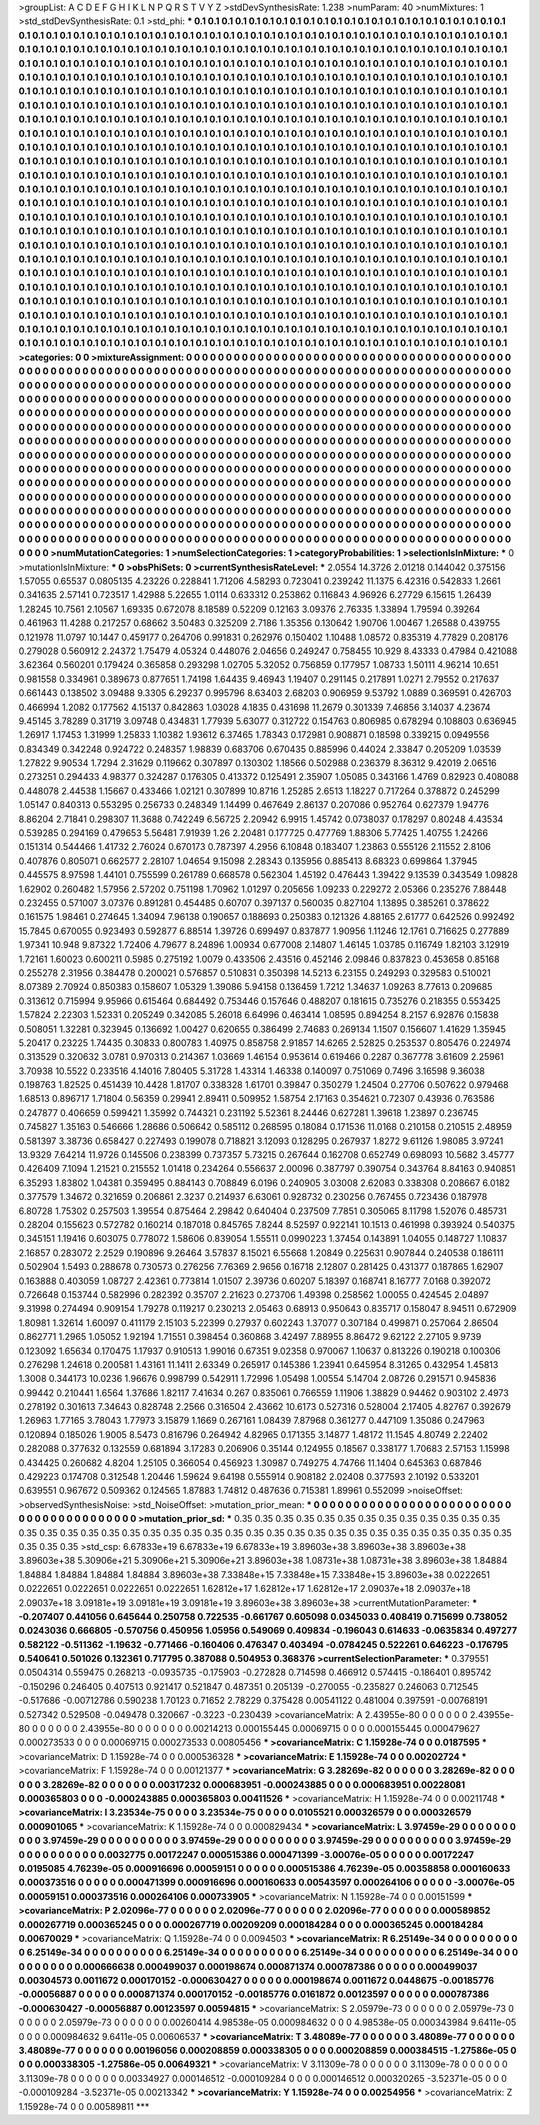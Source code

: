 >groupList:
A C D E F G H I K L
N P Q R S T V Y Z 
>stdDevSynthesisRate:
1.238 
>numParam:
40
>numMixtures:
1
>std_stdDevSynthesisRate:
0.1
>std_phi:
***
0.1 0.1 0.1 0.1 0.1 0.1 0.1 0.1 0.1 0.1
0.1 0.1 0.1 0.1 0.1 0.1 0.1 0.1 0.1 0.1
0.1 0.1 0.1 0.1 0.1 0.1 0.1 0.1 0.1 0.1
0.1 0.1 0.1 0.1 0.1 0.1 0.1 0.1 0.1 0.1
0.1 0.1 0.1 0.1 0.1 0.1 0.1 0.1 0.1 0.1
0.1 0.1 0.1 0.1 0.1 0.1 0.1 0.1 0.1 0.1
0.1 0.1 0.1 0.1 0.1 0.1 0.1 0.1 0.1 0.1
0.1 0.1 0.1 0.1 0.1 0.1 0.1 0.1 0.1 0.1
0.1 0.1 0.1 0.1 0.1 0.1 0.1 0.1 0.1 0.1
0.1 0.1 0.1 0.1 0.1 0.1 0.1 0.1 0.1 0.1
0.1 0.1 0.1 0.1 0.1 0.1 0.1 0.1 0.1 0.1
0.1 0.1 0.1 0.1 0.1 0.1 0.1 0.1 0.1 0.1
0.1 0.1 0.1 0.1 0.1 0.1 0.1 0.1 0.1 0.1
0.1 0.1 0.1 0.1 0.1 0.1 0.1 0.1 0.1 0.1
0.1 0.1 0.1 0.1 0.1 0.1 0.1 0.1 0.1 0.1
0.1 0.1 0.1 0.1 0.1 0.1 0.1 0.1 0.1 0.1
0.1 0.1 0.1 0.1 0.1 0.1 0.1 0.1 0.1 0.1
0.1 0.1 0.1 0.1 0.1 0.1 0.1 0.1 0.1 0.1
0.1 0.1 0.1 0.1 0.1 0.1 0.1 0.1 0.1 0.1
0.1 0.1 0.1 0.1 0.1 0.1 0.1 0.1 0.1 0.1
0.1 0.1 0.1 0.1 0.1 0.1 0.1 0.1 0.1 0.1
0.1 0.1 0.1 0.1 0.1 0.1 0.1 0.1 0.1 0.1
0.1 0.1 0.1 0.1 0.1 0.1 0.1 0.1 0.1 0.1
0.1 0.1 0.1 0.1 0.1 0.1 0.1 0.1 0.1 0.1
0.1 0.1 0.1 0.1 0.1 0.1 0.1 0.1 0.1 0.1
0.1 0.1 0.1 0.1 0.1 0.1 0.1 0.1 0.1 0.1
0.1 0.1 0.1 0.1 0.1 0.1 0.1 0.1 0.1 0.1
0.1 0.1 0.1 0.1 0.1 0.1 0.1 0.1 0.1 0.1
0.1 0.1 0.1 0.1 0.1 0.1 0.1 0.1 0.1 0.1
0.1 0.1 0.1 0.1 0.1 0.1 0.1 0.1 0.1 0.1
0.1 0.1 0.1 0.1 0.1 0.1 0.1 0.1 0.1 0.1
0.1 0.1 0.1 0.1 0.1 0.1 0.1 0.1 0.1 0.1
0.1 0.1 0.1 0.1 0.1 0.1 0.1 0.1 0.1 0.1
0.1 0.1 0.1 0.1 0.1 0.1 0.1 0.1 0.1 0.1
0.1 0.1 0.1 0.1 0.1 0.1 0.1 0.1 0.1 0.1
0.1 0.1 0.1 0.1 0.1 0.1 0.1 0.1 0.1 0.1
0.1 0.1 0.1 0.1 0.1 0.1 0.1 0.1 0.1 0.1
0.1 0.1 0.1 0.1 0.1 0.1 0.1 0.1 0.1 0.1
0.1 0.1 0.1 0.1 0.1 0.1 0.1 0.1 0.1 0.1
0.1 0.1 0.1 0.1 0.1 0.1 0.1 0.1 0.1 0.1
0.1 0.1 0.1 0.1 0.1 0.1 0.1 0.1 0.1 0.1
0.1 0.1 0.1 0.1 0.1 0.1 0.1 0.1 0.1 0.1
0.1 0.1 0.1 0.1 0.1 0.1 0.1 0.1 0.1 0.1
0.1 0.1 0.1 0.1 0.1 0.1 0.1 0.1 0.1 0.1
0.1 0.1 0.1 0.1 0.1 0.1 0.1 0.1 0.1 0.1
0.1 0.1 0.1 0.1 0.1 0.1 0.1 0.1 0.1 0.1
0.1 0.1 0.1 0.1 0.1 0.1 0.1 0.1 0.1 0.1
0.1 0.1 0.1 0.1 0.1 0.1 0.1 0.1 0.1 0.1
0.1 0.1 0.1 0.1 0.1 0.1 0.1 0.1 0.1 0.1
0.1 0.1 0.1 0.1 0.1 0.1 0.1 0.1 0.1 0.1
0.1 0.1 0.1 0.1 0.1 0.1 0.1 0.1 0.1 0.1
0.1 0.1 0.1 0.1 0.1 0.1 0.1 0.1 0.1 0.1
0.1 0.1 0.1 0.1 0.1 0.1 0.1 0.1 0.1 0.1
0.1 0.1 0.1 0.1 0.1 0.1 0.1 0.1 0.1 0.1
0.1 0.1 0.1 0.1 0.1 0.1 0.1 0.1 0.1 0.1
0.1 0.1 0.1 0.1 0.1 0.1 0.1 0.1 0.1 0.1
0.1 0.1 0.1 0.1 0.1 0.1 0.1 0.1 0.1 0.1
0.1 0.1 0.1 0.1 0.1 0.1 0.1 0.1 0.1 0.1
0.1 0.1 0.1 0.1 0.1 0.1 0.1 0.1 0.1 0.1
0.1 0.1 0.1 0.1 0.1 0.1 0.1 0.1 0.1 0.1
0.1 0.1 0.1 0.1 0.1 0.1 0.1 0.1 0.1 0.1
0.1 0.1 0.1 0.1 0.1 0.1 0.1 0.1 0.1 0.1
0.1 0.1 0.1 0.1 0.1 0.1 0.1 0.1 0.1 0.1
0.1 0.1 0.1 0.1 0.1 0.1 0.1 0.1 0.1 0.1
0.1 0.1 0.1 0.1 0.1 0.1 0.1 0.1 0.1 0.1
0.1 0.1 0.1 0.1 0.1 0.1 0.1 0.1 0.1 0.1
0.1 0.1 0.1 0.1 0.1 0.1 0.1 0.1 0.1 0.1
0.1 0.1 0.1 0.1 0.1 0.1 0.1 0.1 0.1 0.1
0.1 0.1 0.1 0.1 0.1 0.1 0.1 0.1 0.1 0.1
0.1 0.1 0.1 0.1 0.1 0.1 0.1 0.1 0.1 0.1
0.1 0.1 0.1 0.1 0.1 0.1 0.1 0.1 0.1 0.1
0.1 0.1 0.1 0.1 0.1 0.1 0.1 0.1 0.1 0.1
0.1 0.1 0.1 0.1 0.1 0.1 0.1 0.1 0.1 0.1
0.1 0.1 0.1 0.1 0.1 0.1 0.1 0.1 0.1 0.1
0.1 0.1 0.1 0.1 0.1 0.1 0.1 0.1 0.1 0.1
0.1 0.1 0.1 0.1 0.1 0.1 0.1 0.1 0.1 0.1
0.1 0.1 0.1 0.1 0.1 0.1 0.1 0.1 0.1 0.1
0.1 0.1 0.1 0.1 0.1 0.1 0.1 0.1 0.1 0.1
0.1 0.1 0.1 0.1 0.1 0.1 0.1 0.1 0.1 0.1
0.1 0.1 0.1 0.1 0.1 0.1 0.1 0.1 0.1 0.1
0.1 0.1 0.1 0.1 0.1 0.1 0.1 0.1 0.1 0.1
0.1 0.1 0.1 0.1 0.1 0.1 0.1 0.1 0.1 0.1
0.1 0.1 0.1 0.1 0.1 0.1 0.1 0.1 0.1 0.1
0.1 0.1 0.1 0.1 0.1 0.1 0.1 0.1 0.1 0.1
0.1 0.1 0.1 0.1 0.1 0.1 0.1 0.1 0.1 0.1
0.1 
>categories:
0 0
>mixtureAssignment:
0 0 0 0 0 0 0 0 0 0 0 0 0 0 0 0 0 0 0 0 0 0 0 0 0 0 0 0 0 0 0 0 0 0 0 0 0 0 0 0 0 0 0 0 0 0 0 0 0 0
0 0 0 0 0 0 0 0 0 0 0 0 0 0 0 0 0 0 0 0 0 0 0 0 0 0 0 0 0 0 0 0 0 0 0 0 0 0 0 0 0 0 0 0 0 0 0 0 0 0
0 0 0 0 0 0 0 0 0 0 0 0 0 0 0 0 0 0 0 0 0 0 0 0 0 0 0 0 0 0 0 0 0 0 0 0 0 0 0 0 0 0 0 0 0 0 0 0 0 0
0 0 0 0 0 0 0 0 0 0 0 0 0 0 0 0 0 0 0 0 0 0 0 0 0 0 0 0 0 0 0 0 0 0 0 0 0 0 0 0 0 0 0 0 0 0 0 0 0 0
0 0 0 0 0 0 0 0 0 0 0 0 0 0 0 0 0 0 0 0 0 0 0 0 0 0 0 0 0 0 0 0 0 0 0 0 0 0 0 0 0 0 0 0 0 0 0 0 0 0
0 0 0 0 0 0 0 0 0 0 0 0 0 0 0 0 0 0 0 0 0 0 0 0 0 0 0 0 0 0 0 0 0 0 0 0 0 0 0 0 0 0 0 0 0 0 0 0 0 0
0 0 0 0 0 0 0 0 0 0 0 0 0 0 0 0 0 0 0 0 0 0 0 0 0 0 0 0 0 0 0 0 0 0 0 0 0 0 0 0 0 0 0 0 0 0 0 0 0 0
0 0 0 0 0 0 0 0 0 0 0 0 0 0 0 0 0 0 0 0 0 0 0 0 0 0 0 0 0 0 0 0 0 0 0 0 0 0 0 0 0 0 0 0 0 0 0 0 0 0
0 0 0 0 0 0 0 0 0 0 0 0 0 0 0 0 0 0 0 0 0 0 0 0 0 0 0 0 0 0 0 0 0 0 0 0 0 0 0 0 0 0 0 0 0 0 0 0 0 0
0 0 0 0 0 0 0 0 0 0 0 0 0 0 0 0 0 0 0 0 0 0 0 0 0 0 0 0 0 0 0 0 0 0 0 0 0 0 0 0 0 0 0 0 0 0 0 0 0 0
0 0 0 0 0 0 0 0 0 0 0 0 0 0 0 0 0 0 0 0 0 0 0 0 0 0 0 0 0 0 0 0 0 0 0 0 0 0 0 0 0 0 0 0 0 0 0 0 0 0
0 0 0 0 0 0 0 0 0 0 0 0 0 0 0 0 0 0 0 0 0 0 0 0 0 0 0 0 0 0 0 0 0 0 0 0 0 0 0 0 0 0 0 0 0 0 0 0 0 0
0 0 0 0 0 0 0 0 0 0 0 0 0 0 0 0 0 0 0 0 0 0 0 0 0 0 0 0 0 0 0 0 0 0 0 0 0 0 0 0 0 0 0 0 0 0 0 0 0 0
0 0 0 0 0 0 0 0 0 0 0 0 0 0 0 0 0 0 0 0 0 0 0 0 0 0 0 0 0 0 0 0 0 0 0 0 0 0 0 0 0 0 0 0 0 0 0 0 0 0
0 0 0 0 0 0 0 0 0 0 0 0 0 0 0 0 0 0 0 0 0 0 0 0 0 0 0 0 0 0 0 0 0 0 0 0 0 0 0 0 0 0 0 0 0 0 0 0 0 0
0 0 0 0 0 0 0 0 0 0 0 0 0 0 0 0 0 0 0 0 0 0 0 0 0 0 0 0 0 0 0 0 0 0 0 0 0 0 0 0 0 0 0 0 0 0 0 0 0 0
0 0 0 0 0 0 0 0 0 0 0 0 0 0 0 0 0 0 0 0 0 0 0 0 0 0 0 0 0 0 0 0 0 0 0 0 0 0 0 0 0 0 0 0 0 0 0 0 0 0
0 
>numMutationCategories:
1
>numSelectionCategories:
1
>categoryProbabilities:
1 
>selectionIsInMixture:
***
0 
>mutationIsInMixture:
***
0 
>obsPhiSets:
0
>currentSynthesisRateLevel:
***
2.0554 14.3726 2.01218 0.144042 0.375156 1.57055 0.65537 0.0805135 4.23226 0.228841
1.71206 4.58293 0.723041 0.239242 11.1375 6.42316 0.542833 1.2661 0.341635 2.57141
0.723517 1.42988 5.22655 1.0114 0.633312 0.253862 0.116843 4.96926 6.27729 6.15615
1.26439 1.28245 10.7561 2.10567 1.69335 0.672078 8.18589 0.52209 0.12163 3.09376
2.76335 1.33894 1.79594 0.39264 0.461963 11.4288 0.217257 0.68662 3.50483 0.325209
2.7186 1.35356 0.130642 1.90706 1.00467 1.26588 0.439755 0.121978 11.0797 10.1447
0.459177 0.264706 0.991831 0.262976 0.150402 1.10488 1.08572 0.835319 4.77829 0.208176
0.279028 0.560912 2.24372 1.75479 4.05324 0.448076 2.04656 0.249247 0.758455 10.929
8.43333 0.47984 0.421088 3.62364 0.560201 0.179424 0.365858 0.293298 1.02705 5.32052
0.756859 0.177957 1.08733 1.50111 4.96214 10.651 0.981558 0.334961 0.389673 0.877651
1.74198 1.64435 9.46943 1.19407 0.291145 0.217891 1.0271 2.79552 0.217637 0.661443
0.138502 3.09488 9.3305 6.29237 0.995796 8.63403 2.68203 0.906959 9.53792 1.0889
0.369591 0.426703 0.466994 1.2082 0.177562 4.15137 0.842863 1.03028 4.1835 0.431698
11.2679 0.301339 7.46856 3.14037 4.23674 9.45145 3.78289 0.31719 3.09748 0.434831
1.77939 5.63077 0.312722 0.154763 0.806985 0.678294 0.108803 0.636945 1.26917 1.17453
1.31999 1.25833 1.10382 1.93612 6.37465 1.78343 0.172981 0.908871 0.18598 0.339215
0.0949556 0.834349 0.342248 0.924722 0.248357 1.98839 0.683706 0.670435 0.885996 0.44024
2.33847 0.205209 1.03539 1.27822 9.90534 1.7294 2.31629 0.119662 0.307897 0.130302
1.18566 0.502988 0.236379 8.36312 9.42019 2.06516 0.273251 0.294433 4.98377 0.324287
0.176305 0.413372 0.125491 2.35907 1.05085 0.343166 1.4769 0.82923 0.408088 0.448078
2.44538 1.15667 0.433466 1.02121 0.307899 10.8716 1.25285 2.6513 1.18227 0.717264
0.378872 0.245299 1.05147 0.840313 0.553295 0.256733 0.248349 1.14499 0.467649 2.86137
0.207086 0.952764 0.627379 1.94776 8.86204 2.71841 0.298307 11.3688 0.742249 6.56725
2.20942 6.9915 1.45742 0.0738037 0.178297 0.80248 4.43534 0.539285 0.294169 0.479653
5.56481 7.91939 1.26 2.20481 0.177725 0.477769 1.88306 5.77425 1.40755 1.24266
0.151314 0.544466 1.41732 2.76024 0.670173 0.787397 4.2956 6.10848 0.183407 1.23863
0.555126 2.11552 2.8106 0.407876 0.805071 0.662577 2.28107 1.04654 9.15098 2.28343
0.135956 0.885413 8.68323 0.699864 1.37945 0.445575 8.97598 1.44101 0.755599 0.261789
0.668578 0.562304 1.45192 0.476443 1.39422 9.13539 0.343549 1.09828 1.62902 0.260482
1.57956 2.57202 0.751198 1.70962 1.01297 0.205656 1.09233 0.229272 2.05366 0.235276
7.88448 0.232455 0.571007 3.07376 0.891281 0.454485 0.60707 0.397137 0.560035 0.827104
1.13895 0.385261 0.378622 0.161575 1.98461 0.274645 1.34094 7.96138 0.190657 0.188693
0.250383 0.121326 4.88165 2.61777 0.642526 0.992492 15.7845 0.670055 0.923493 0.592877
6.88514 1.39726 0.699497 0.837877 1.90956 1.11246 12.1761 0.716625 0.277889 1.97341
10.948 9.87322 1.72406 4.79677 8.24896 1.00934 0.677008 2.14807 1.46145 1.03785
0.116749 1.82103 3.12919 1.72161 1.60023 0.600211 0.5985 0.275192 1.0079 0.433506
2.43516 0.452146 2.09846 0.837823 0.453658 0.85168 0.255278 2.31956 0.384478 0.200021
0.576857 0.510831 0.350398 14.5213 6.23155 0.249293 0.329583 0.510021 8.07389 2.70924
0.850383 0.158607 1.05329 1.39086 5.94158 0.136459 1.7212 1.34637 1.09263 8.77613
0.209685 0.313612 0.715994 9.95966 0.615464 0.684492 0.753446 0.157646 0.488207 0.181615
0.735276 0.218355 0.553425 1.57824 2.22303 1.52331 0.205249 0.342085 5.26018 6.64996
0.463414 1.08595 0.894254 8.2157 6.92876 0.15838 0.508051 1.32281 0.323945 0.136692
1.00427 0.620655 0.386499 2.74683 0.269134 1.1507 0.156607 1.41629 1.35945 5.20417
0.23225 1.74435 0.30833 0.800783 1.40975 0.858758 2.91857 14.6265 2.52825 0.253537
0.805476 0.224974 0.313529 0.320632 3.0781 0.970313 0.214367 1.03669 1.46154 0.953614
0.619466 0.2287 0.367778 3.61609 2.25961 3.70938 10.5522 0.233516 4.14016 7.80405
5.31728 1.43314 1.46338 0.140097 0.751069 0.7496 3.16598 9.36038 0.198763 1.82525
0.451439 10.4428 1.81707 0.338328 1.61701 0.39847 0.350279 1.24504 0.27706 0.507622
0.979468 1.68513 0.896717 1.71804 0.56359 0.29941 2.89411 0.509952 1.58754 2.17163
0.354621 0.72307 0.43936 0.763586 0.247877 0.406659 0.599421 1.35992 0.744321 0.231192
5.52361 8.24446 0.627281 1.39618 1.23897 0.236745 0.745827 1.35163 0.546666 1.28686
0.506642 0.585112 0.268595 0.18084 0.171536 11.0168 0.210158 0.210515 2.48959 0.581397
3.38736 0.658427 0.227493 0.199078 0.718821 3.12093 0.128295 0.267937 1.8272 9.61126
1.98085 3.97241 13.9329 7.64214 11.9726 0.145506 0.238399 0.737357 5.73215 0.267644
0.162708 0.652749 0.698093 10.5682 3.45777 0.426409 7.1094 1.21521 0.215552 1.01418
0.234264 0.556637 2.00096 0.387797 0.390754 0.343764 8.84163 0.940851 6.35293 1.83802
1.04381 0.359495 0.884143 0.708849 6.0196 0.240905 3.03008 2.62083 0.338308 0.208667
6.0182 0.377579 1.34672 0.321659 0.206861 2.3237 0.214937 6.63061 0.928732 0.230256
0.767455 0.723436 0.187978 6.80728 1.75302 0.257503 1.39554 0.875464 2.29842 0.640404
0.237509 7.7851 0.305065 8.11798 1.52076 0.485731 0.28204 0.155623 0.572782 0.160214
0.187018 0.845765 7.8244 8.52597 0.922141 10.1513 0.461998 0.393924 0.540375 0.345151
1.19416 0.603075 0.778072 1.58606 0.839054 1.55511 0.0990223 1.37454 0.143891 1.04055
0.148727 1.10837 2.16857 0.283072 2.2529 0.190896 9.26464 3.57837 8.15021 6.55668
1.20849 0.225631 0.907844 0.240538 0.186111 0.502904 1.5493 0.288678 0.730573 0.276256
7.76369 2.9656 0.16718 2.12807 0.281425 0.431377 0.187865 1.62907 0.163888 0.403059
1.08727 2.42361 0.773814 1.01507 2.39736 0.60207 5.18397 0.168741 8.16777 7.0168
0.392072 0.726648 0.153744 0.582996 0.282392 0.35707 2.21623 0.273706 1.49398 0.258562
1.00055 0.424545 2.04897 9.31998 0.274494 0.909154 1.79278 0.119217 0.230213 2.05463
0.68913 0.950643 0.835717 0.158047 8.94511 0.672909 1.80981 1.32614 1.60097 0.411179
2.15103 5.22399 0.27937 0.602243 1.37077 0.307184 0.499871 0.257064 2.86504 0.862771
1.2965 1.05052 1.92194 1.71551 0.398454 0.360868 3.42497 7.88955 8.86472 9.62122
2.27105 9.9739 0.123092 1.65634 0.170475 1.17937 0.910513 1.99016 0.67351 9.02358
0.970067 1.10637 0.813226 0.190218 0.100306 0.276298 1.24618 0.200581 1.43161 11.1411
2.63349 0.265917 0.145386 1.23941 0.645954 8.31265 0.432954 1.45813 1.3008 0.344173
10.0236 1.96676 0.998799 0.542911 1.72996 1.05498 1.00554 5.14704 2.08726 0.291571
0.945836 0.99442 0.210441 1.6564 1.37686 1.82117 7.41634 0.267 0.835061 0.766559
1.11906 1.38829 0.94462 0.903102 2.4973 0.278192 0.301613 7.34643 0.828748 2.2566
0.316504 2.43662 10.6173 0.527316 0.528004 2.17405 4.82767 0.392679 1.26963 1.77165
3.78043 1.77973 3.15879 1.1669 0.267161 1.08439 7.87968 0.361277 0.447109 1.35086
0.247963 0.120894 0.185026 1.9005 8.5473 0.816796 0.264942 4.82965 0.171355 3.14877
1.48172 11.1545 4.80749 2.22402 0.282088 0.377632 0.132559 0.681894 3.17283 0.206906
0.35144 0.124955 0.18567 0.338177 1.70683 2.57153 1.15998 0.434425 0.260682 4.8204
1.25105 0.366054 0.456923 1.30987 0.749275 4.74766 11.1404 0.645363 0.687846 0.429223
0.174708 0.312548 1.20446 1.59624 9.64198 0.555914 0.908182 2.02408 0.377593 2.10192
0.533201 0.639551 0.967672 0.509362 0.124565 1.87883 1.74812 0.487636 0.715381 1.89961
0.552099 
>noiseOffset:
>observedSynthesisNoise:
>std_NoiseOffset:
>mutation_prior_mean:
***
0 0 0 0 0 0 0 0 0 0
0 0 0 0 0 0 0 0 0 0
0 0 0 0 0 0 0 0 0 0
0 0 0 0 0 0 0 0 0 0
>mutation_prior_sd:
***
0.35 0.35 0.35 0.35 0.35 0.35 0.35 0.35 0.35 0.35
0.35 0.35 0.35 0.35 0.35 0.35 0.35 0.35 0.35 0.35
0.35 0.35 0.35 0.35 0.35 0.35 0.35 0.35 0.35 0.35
0.35 0.35 0.35 0.35 0.35 0.35 0.35 0.35 0.35 0.35
>std_csp:
6.67833e+19 6.67833e+19 6.67833e+19 3.89603e+38 3.89603e+38 3.89603e+38 3.89603e+38 5.30906e+21 5.30906e+21 5.30906e+21
3.89603e+38 1.08731e+38 1.08731e+38 3.89603e+38 1.84884 1.84884 1.84884 1.84884 1.84884 3.89603e+38
7.33848e+15 7.33848e+15 7.33848e+15 3.89603e+38 0.0222651 0.0222651 0.0222651 0.0222651 0.0222651 1.62812e+17
1.62812e+17 1.62812e+17 2.09037e+18 2.09037e+18 2.09037e+18 3.09181e+19 3.09181e+19 3.09181e+19 3.89603e+38 3.89603e+38
>currentMutationParameter:
***
-0.207407 0.441056 0.645644 0.250758 0.722535 -0.661767 0.605098 0.0345033 0.408419 0.715699
0.738052 0.0243036 0.666805 -0.570756 0.450956 1.05956 0.549069 0.409834 -0.196043 0.614633
-0.0635834 0.497277 0.582122 -0.511362 -1.19632 -0.771466 -0.160406 0.476347 0.403494 -0.0784245
0.522261 0.646223 -0.176795 0.540641 0.501026 0.132361 0.717795 0.387088 0.504953 0.368376
>currentSelectionParameter:
***
0.379551 0.0504314 0.559475 0.268213 -0.0935735 -0.175903 -0.272828 0.714598 0.466912 0.574415
-0.186401 0.895742 -0.150296 0.246405 0.407513 0.921417 0.521847 0.487351 0.205139 -0.270055
-0.235827 0.246063 0.712545 -0.517686 -0.00712786 0.590238 1.70123 0.71652 2.78229 0.375428
0.00541122 0.481004 0.397591 -0.00768191 0.527342 0.529508 -0.049478 0.320667 -0.3223 -0.230439
>covarianceMatrix:
A
2.43955e-80	0	0	0	0	0	
0	2.43955e-80	0	0	0	0	
0	0	2.43955e-80	0	0	0	
0	0	0	0.00214213	0.000155445	0.00069715	
0	0	0	0.000155445	0.000479627	0.000273533	
0	0	0	0.00069715	0.000273533	0.00805456	
***
>covarianceMatrix:
C
1.15928e-74	0	
0	0.0187595	
***
>covarianceMatrix:
D
1.15928e-74	0	
0	0.000536328	
***
>covarianceMatrix:
E
1.15928e-74	0	
0	0.00202724	
***
>covarianceMatrix:
F
1.15928e-74	0	
0	0.00121377	
***
>covarianceMatrix:
G
3.28269e-82	0	0	0	0	0	
0	3.28269e-82	0	0	0	0	
0	0	3.28269e-82	0	0	0	
0	0	0	0.00317232	0.000683951	-0.000243885	
0	0	0	0.000683951	0.00228081	0.000365803	
0	0	0	-0.000243885	0.000365803	0.00411526	
***
>covarianceMatrix:
H
1.15928e-74	0	
0	0.00211748	
***
>covarianceMatrix:
I
3.23534e-75	0	0	0	
0	3.23534e-75	0	0	
0	0	0.0105521	0.000326579	
0	0	0.000326579	0.000901065	
***
>covarianceMatrix:
K
1.15928e-74	0	
0	0.000829434	
***
>covarianceMatrix:
L
3.97459e-29	0	0	0	0	0	0	0	0	0	
0	3.97459e-29	0	0	0	0	0	0	0	0	
0	0	3.97459e-29	0	0	0	0	0	0	0	
0	0	0	3.97459e-29	0	0	0	0	0	0	
0	0	0	0	3.97459e-29	0	0	0	0	0	
0	0	0	0	0	0.0032775	0.00172247	0.000515386	0.000471399	-3.00076e-05	
0	0	0	0	0	0.00172247	0.0195085	4.76239e-05	0.000916696	0.00059151	
0	0	0	0	0	0.000515386	4.76239e-05	0.00358858	0.000160633	0.000373516	
0	0	0	0	0	0.000471399	0.000916696	0.000160633	0.00543597	0.000264106	
0	0	0	0	0	-3.00076e-05	0.00059151	0.000373516	0.000264106	0.000733905	
***
>covarianceMatrix:
N
1.15928e-74	0	
0	0.00151599	
***
>covarianceMatrix:
P
2.02096e-77	0	0	0	0	0	
0	2.02096e-77	0	0	0	0	
0	0	2.02096e-77	0	0	0	
0	0	0	0.000589852	0.000267719	0.000365245	
0	0	0	0.000267719	0.00209209	0.000184284	
0	0	0	0.000365245	0.000184284	0.00670029	
***
>covarianceMatrix:
Q
1.15928e-74	0	
0	0.0094503	
***
>covarianceMatrix:
R
6.25149e-34	0	0	0	0	0	0	0	0	0	
0	6.25149e-34	0	0	0	0	0	0	0	0	
0	0	6.25149e-34	0	0	0	0	0	0	0	
0	0	0	6.25149e-34	0	0	0	0	0	0	
0	0	0	0	6.25149e-34	0	0	0	0	0	
0	0	0	0	0	0.000666638	0.000499037	0.000198674	0.000871374	0.000787386	
0	0	0	0	0	0.000499037	0.00304573	0.0011672	0.000170152	-0.000630427	
0	0	0	0	0	0.000198674	0.0011672	0.0448675	-0.00185776	-0.00056887	
0	0	0	0	0	0.000871374	0.000170152	-0.00185776	0.0161872	0.00123597	
0	0	0	0	0	0.000787386	-0.000630427	-0.00056887	0.00123597	0.00594815	
***
>covarianceMatrix:
S
2.05979e-73	0	0	0	0	0	
0	2.05979e-73	0	0	0	0	
0	0	2.05979e-73	0	0	0	
0	0	0	0.00260414	4.98538e-05	0.000984632	
0	0	0	4.98538e-05	0.000343984	9.6411e-05	
0	0	0	0.000984632	9.6411e-05	0.00606537	
***
>covarianceMatrix:
T
3.48089e-77	0	0	0	0	0	
0	3.48089e-77	0	0	0	0	
0	0	3.48089e-77	0	0	0	
0	0	0	0.00196056	0.000208859	0.000338305	
0	0	0	0.000208859	0.000384515	-1.27586e-05	
0	0	0	0.000338305	-1.27586e-05	0.00649321	
***
>covarianceMatrix:
V
3.11309e-78	0	0	0	0	0	
0	3.11309e-78	0	0	0	0	
0	0	3.11309e-78	0	0	0	
0	0	0	0.00334927	0.000146512	-0.000109284	
0	0	0	0.000146512	0.000320265	-3.52371e-05	
0	0	0	-0.000109284	-3.52371e-05	0.00213342	
***
>covarianceMatrix:
Y
1.15928e-74	0	
0	0.00254956	
***
>covarianceMatrix:
Z
1.15928e-74	0	
0	0.00589811	
***
